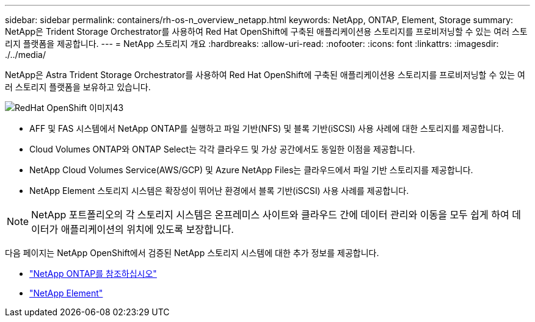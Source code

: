 ---
sidebar: sidebar 
permalink: containers/rh-os-n_overview_netapp.html 
keywords: NetApp, ONTAP, Element, Storage 
summary: NetApp은 Trident Storage Orchestrator를 사용하여 Red Hat OpenShift에 구축된 애플리케이션용 스토리지를 프로비저닝할 수 있는 여러 스토리지 플랫폼을 제공합니다. 
---
= NetApp 스토리지 개요
:hardbreaks:
:allow-uri-read: 
:nofooter: 
:icons: font
:linkattrs: 
:imagesdir: ./../media/


[role="lead"]
NetApp은 Astra Trident Storage Orchestrator를 사용하여 Red Hat OpenShift에 구축된 애플리케이션용 스토리지를 프로비저닝할 수 있는 여러 스토리지 플랫폼을 보유하고 있습니다.

image::redhat_openshift_image43.png[RedHat OpenShift 이미지43]

* AFF 및 FAS 시스템에서 NetApp ONTAP를 실행하고 파일 기반(NFS) 및 블록 기반(iSCSI) 사용 사례에 대한 스토리지를 제공합니다.
* Cloud Volumes ONTAP와 ONTAP Select는 각각 클라우드 및 가상 공간에서도 동일한 이점을 제공합니다.
* NetApp Cloud Volumes Service(AWS/GCP) 및 Azure NetApp Files는 클라우드에서 파일 기반 스토리지를 제공합니다.
* NetApp Element 스토리지 시스템은 확장성이 뛰어난 환경에서 블록 기반(iSCSI) 사용 사례를 제공합니다.



NOTE: NetApp 포트폴리오의 각 스토리지 시스템은 온프레미스 사이트와 클라우드 간에 데이터 관리와 이동을 모두 쉽게 하여 데이터가 애플리케이션의 위치에 있도록 보장합니다.

다음 페이지는 NetApp OpenShift에서 검증된 NetApp 스토리지 시스템에 대한 추가 정보를 제공합니다.

* link:rh-os-n_netapp_ontap.html["NetApp ONTAP를 참조하십시오"]
* link:rh-os-n_netapp_element.html["NetApp Element"]

